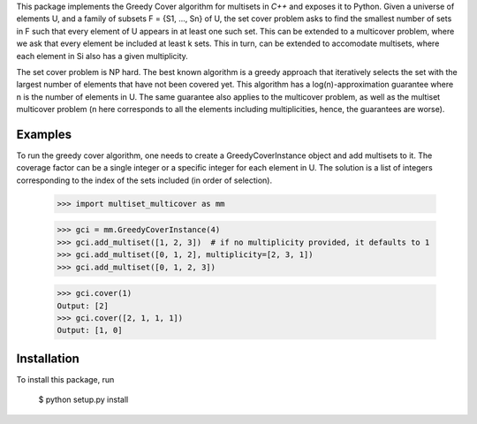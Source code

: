 This package implements the Greedy Cover algorithm for multisets
in `C++` and exposes it to Python.
Given a universe of elements U, and a family of subsets F = {S1, ..., Sn}
of U, the set cover problem asks to find the smallest number of sets in F
such that every element of U appears in at least one such set.
This can be extended to a multicover problem, where we ask that
every element be included at least k sets. This in turn, can be extended
to accomodate multisets, where each element in Si also has a given
multiplicity.

The set cover problem is NP hard. The best known algorithm
is a greedy approach that iteratively selects the set with the largest
number of elements that have not been covered yet. This algorithm
has a log(n)-approximation guarantee where n is the number of elements in U.
The same guarantee also applies to the multicover problem, as well as the
multiset multicover problem (n here corresponds to all the elements including
multiplicities, hence, the guarantees are worse).

Examples
________

To run the greedy cover algorithm, one needs to create a GreedyCoverInstance
object and add multisets to it. The coverage factor can be a single integer
or a specific integer for each element in U.
The solution is a list of integers corresponding to the index of the sets
included (in order of selection).

    >>> import multiset_multicover as mm

    >>> gci = mm.GreedyCoverInstance(4)
    >>> gci.add_multiset([1, 2, 3])  # if no multiplicity provided, it defaults to 1
    >>> gci.add_multiset([0, 1, 2], multiplicity=[2, 3, 1])
    >>> gci.add_multiset([0, 1, 2, 3])

    >>> gci.cover(1)
    Output: [2]
    >>> gci.cover([2, 1, 1, 1])
    Output: [1, 0]

Installation
____________

To install this package, run

    $ python setup.py install